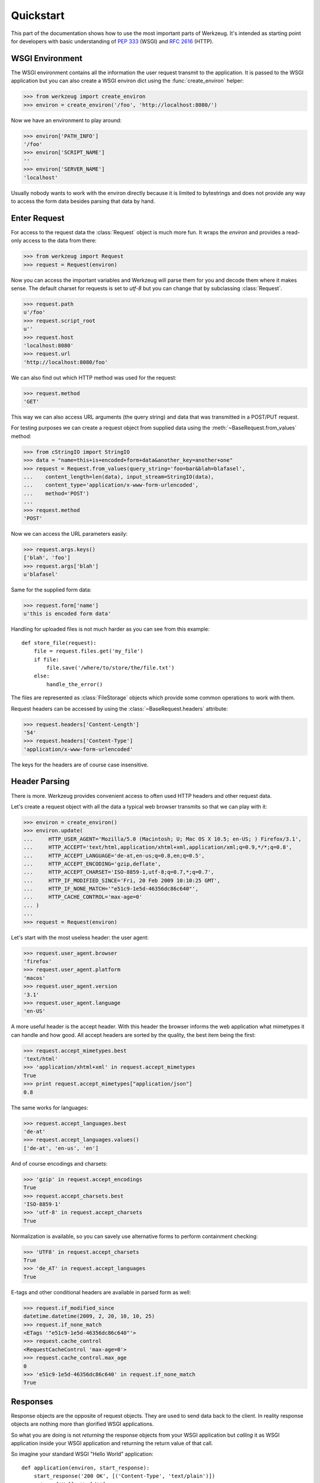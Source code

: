 ==========
Quickstart
==========

.. module:: werkzeug

This part of the documentation shows how to use the most important parts of
Werkzeug.  It's intended as starting point for developers with basic
understanding of :pep:`333` (WSGI) and :rfc:`2616` (HTTP).


WSGI Environment
================

The WSGI environment contains all the information the user request transmit
to the application.  It is passed to the WSGI application but you can also
create a WSGI environ dict using the :func:`create_environ` helper:

>>> from werkzeug import create_environ
>>> environ = create_environ('/foo', 'http://localhost:8080/')

Now we have an environment to play around:

>>> environ['PATH_INFO']
'/foo'
>>> environ['SCRIPT_NAME']
''
>>> environ['SERVER_NAME']
'localhost'

Usually nobody wants to work with the environ directly because it is limited
to bytestrings and does not provide any way to access the form data besides
parsing that data by hand.


Enter Request
=============

For access to the request data the :class:`Request` object is much more fun.
It wraps the `environ` and provides a read-only access to the data from
there:

>>> from werkzeug import Request
>>> request = Request(environ)

Now you can access the important variables and Werkzeug will parse them
for you and decode them where it makes sense.  The default charset for
requests is set to `utf-8` but you can change that by subclassing
:class:`Request`.

>>> request.path
u'/foo'
>>> request.script_root
u''
>>> request.host
'localhost:8080'
>>> request.url
'http://localhost:8080/foo'

We can also find out which HTTP method was used for the request:

>>> request.method
'GET'

This way we can also access URL arguments (the query string) and data that
was transmitted in a POST/PUT request.

For testing purposes we can create a request object from supplied data
using the :meth:`~BaseRequest.from_values` method:

>>> from cStringIO import StringIO
>>> data = "name=this+is+encoded+form+data&another_key=another+one"
>>> request = Request.from_values(query_string='foo=bar&blah=blafasel',
...    content_length=len(data), input_stream=StringIO(data),
...    content_type='application/x-www-form-urlencoded',
...    method='POST')
...
>>> request.method
'POST'

Now we can access the URL parameters easily:

>>> request.args.keys()
['blah', 'foo']
>>> request.args['blah']
u'blafasel'

Same for the supplied form data:

>>> request.form['name']
u'this is encoded form data'

Handling for uploaded files is not much harder as you can see from this
example::

    def store_file(request):
        file = request.files.get('my_file')
        if file:
            file.save('/where/to/store/the/file.txt')
        else:
            handle_the_error()

The files are represented as :class:`FileStorage` objects which provide
some common operations to work with them.

Request headers can be accessed by using the :class:`~BaseRequest.headers`
attribute:

>>> request.headers['Content-Length']
'54'
>>> request.headers['Content-Type']
'application/x-www-form-urlencoded'

The keys for the headers are of course case insensitive.


Header Parsing
==============

There is more.  Werkzeug provides convenient access to often used HTTP headers
and other request data.

Let's create a request object with all the data a typical web browser transmits
so that we can play with it:

>>> environ = create_environ()
>>> environ.update(
...     HTTP_USER_AGENT='Mozilla/5.0 (Macintosh; U; Mac OS X 10.5; en-US; ) Firefox/3.1',
...     HTTP_ACCEPT='text/html,application/xhtml+xml,application/xml;q=0.9,*/*;q=0.8',
...     HTTP_ACCEPT_LANGUAGE='de-at,en-us;q=0.8,en;q=0.5',
...     HTTP_ACCEPT_ENCODING='gzip,deflate',
...     HTTP_ACCEPT_CHARSET='ISO-8859-1,utf-8;q=0.7,*;q=0.7',
...     HTTP_IF_MODIFIED_SINCE='Fri, 20 Feb 2009 10:10:25 GMT',
...     HTTP_IF_NONE_MATCH='"e51c9-1e5d-46356dc86c640"',
...     HTTP_CACHE_CONTROL='max-age=0'
... )
...
>>> request = Request(environ)

Let's start with the most useless header: the user agent:

>>> request.user_agent.browser
'firefox'
>>> request.user_agent.platform
'macos'
>>> request.user_agent.version
'3.1'
>>> request.user_agent.language
'en-US'

A more useful header is the accept header.  With this header the browser
informs the web application what mimetypes it can handle and how good.  All
accept headers are sorted by the quality, the best item being the first:

>>> request.accept_mimetypes.best
'text/html'
>>> 'application/xhtml+xml' in request.accept_mimetypes
True
>>> print request.accept_mimetypes["application/json"]
0.8

The same works for languages:

>>> request.accept_languages.best
'de-at'
>>> request.accept_languages.values()
['de-at', 'en-us', 'en']

And of course encodings and charsets:

>>> 'gzip' in request.accept_encodings
True
>>> request.accept_charsets.best
'ISO-8859-1'
>>> 'utf-8' in request.accept_charsets
True

Normalization is available, so you can savely use alternative forms
to perform containment checking:

>>> 'UTF8' in request.accept_charsets
True
>>> 'de_AT' in request.accept_languages
True

E-tags and other conditional headers are available in parsed form
as well:

>>> request.if_modified_since
datetime.datetime(2009, 2, 20, 10, 10, 25)
>>> request.if_none_match
<ETags '"e51c9-1e5d-46356dc86c640"'>
>>> request.cache_control
<RequestCacheControl 'max-age=0'>
>>> request.cache_control.max_age
0
>>> 'e51c9-1e5d-46356dc86c640' in request.if_none_match
True


Responses
=========

Response objects are the opposite of request objects.  They are used to send
data back to the client.  In reality response objects are nothing more than
glorified WSGI applications.

So what you are doing is not *returning* the response objects from your WSGI
application but *calling* it as WSGI application inside your WSGI application
and returning the return value of that call.

So imagine your standard WSGI "Hello World" application::

    def application(environ, start_response):
        start_response('200 OK', [('Content-Type', 'text/plain')])
        return ['Hello World!']

With request objects it would look like this::

    from werkzeug import Response

    def application(environ, start_response):
        response = Response('Hello World!')
        return response(environ, start_response)

Also unlike request objects response objects are designed to be modified.
So here is what you can do with them:

>>> from werkzeug import Response
>>> response = Response("Hello World!")
>>> response.headers['content-type']
'text/plain; charset=utf-8'
>>> response.data
'Hello World!'
>>> response.headers['content-length'] = len(response.data)

The same way you can modify the status of the response.  Either just the
code or provide a message as well:

>>> response.status
'200 OK'
>>> response.status = '404 Not Found'
>>> response.status_code
404
>>> response.status_code = 400
>>> response.status
'400 BAD REQUEST'

As you can see attributes work in both directions.  So you can set both
:attr:`~BaseResponse.status` and `~BaseResponse.status_code` and the
change will be reflected to the other.

Also common headers are exposed as attributes or with methods to set /
retrieve them:

>>> response.content_length
12
>>> from datetime import datetime
>>> response.date = datetime(2009, 2, 20, 17, 42, 51)
>>> response.headers['Date']
'Fri, 20 Feb 2009 17:42:51 GMT'

Because etags can be weak or strong there are methods to set them:

>>> response.set_etag("12345-abcd")
>>> response.headers['etag']
'"12345-abcd"'
>>> response.get_etag()
('12345-abcd', False)
>>> response.set_etag("12345-abcd", weak=True)
>>> response.get_etag()
('12345-abcd', True)

Some headers are available as mutable structures.  For example most
of the `Content-` headers are sets of values:

>>> response.content_language.add('en-us')
>>> response.content_language.add('en')
>>> response.headers['Content-Language']
'en-us, en'

Also here this works in both directions:

>>> response.headers['Content-Language'] = 'de-AT, de'
>>> response.content_language
HeaderSet(['de-AT', 'de'])

Authentication headers can be set that way as well:

>>> response.www_authenticate.set_basic("My protected resource")
>>> response.headers['www-authenticate']
'Basic realm="My protected resource"'

Cookies can be set as well:

>>> response.set_cookie('name', 'value')
>>> response.headers['Set-Cookie']
'name=value; Path=/'
>>> response.set_cookie('name2', 'value2')

If headers appear multiple times you can use the :meth:`~Headers.getlist`
method to get all values for a header:

>>> response.headers.getlist('Set-Cookie')
['name=value; Path=/', 'name2=value2; Path=/']

Finally if you have set all the conditional values you can make the
response conditional against a requset.  Which means that if the request
can assure that it has the information already, no data besides the headers
is sent over the network which saves traffic.  For that you should set at
least an etag (which is used for comparision) and the date header and then
call :class:`~BaseRequest.make_conditional` with the request object.

The response is modified accordingly (status code changed, response body
removed, entitiy headers removed etc.)
